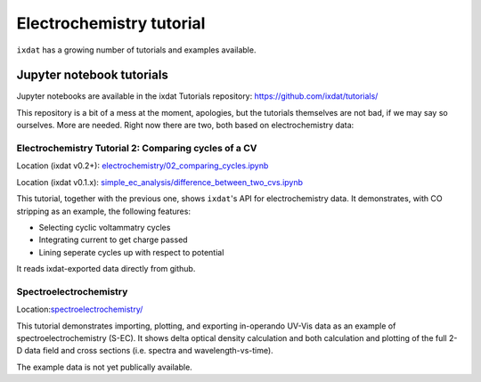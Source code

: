 .. _ec_tutorials:

=========================
Electrochemistry tutorial
=========================

``ixdat`` has a growing number of tutorials and examples available.

Jupyter notebook tutorials
--------------------------
Jupyter notebooks are available in the ixdat Tutorials repository:
https://github.com/ixdat/tutorials/

This repository is a bit of a mess at the moment, apologies, but the tutorials themselves are
not bad, if we may say so ourselves. More are needed. Right now there are two,
both based on electrochemistry data:

Electrochemistry Tutorial 2: Comparing cycles of a CV
*****************************************************

Location (ixdat v0.2+): `electrochemistry/02_comparing_cycles.ipynb <https://github.com/ixdat/tutorials/blob/ixdat_v0p2/electrochemistry/02_comparing_cycles.ipynb>`_

Location (ixdat v0.1.x): `simple_ec_analysis/difference_between_two_cvs.ipynb <https://github.com/ixdat/tutorials/blob/main/simple_ec_analysis/difference_between_two_cvs.ipynb>`_

This tutorial, together with the previous one, shows ``ixdat``'s API for electrochemistry data.
It demonstrates, with CO stripping as an example, the following features:

- Selecting cyclic voltammatry cycles

- Integrating current to get charge passed

- Lining seperate cycles up with respect to potential

It reads ixdat-exported data directly from github.


Spectroelectrochemistry
***********************

.. _sec-tutorial:

Location:`spectroelectrochemistry/ <https://github.com/ixdat/tutorials/blob/main/spectroelectrochemistry/>`_

This tutorial demonstrates importing, plotting, and exporting in-operando UV-Vis data
as an example of spectroelectrochemistry (S-EC).
It shows delta optical density calculation and both calculation and plotting of the full 2-D data field and
cross sections (i.e. spectra and wavelength-vs-time).

The example data is not yet publically available.
